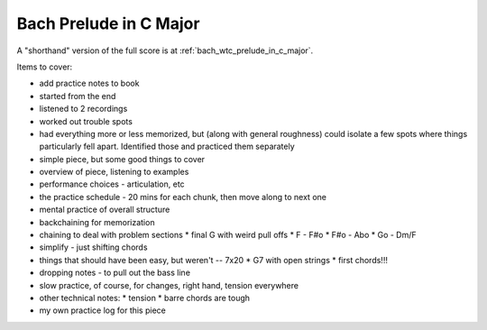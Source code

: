 Bach Prelude in C Major
=======================

A "shorthand" version of the full score is at :ref:`bach_wtc_prelude_in_c_major`.

.. todo:: fill in content here


Items to cover:

* add practice notes to book
* started from the end
* listened to 2 recordings
* worked out trouble spots
* had everything more or less memorized, but (along with general roughness) could isolate a few spots where things particularly fell apart.  Identified those and practiced them separately

* simple piece, but some good things to cover
* overview of piece, listening to examples
* performance choices - articulation, etc
* the practice schedule - 20 mins for each chunk, then move along to next one
* mental practice of overall structure
* backchaining for memorization
* chaining to deal with problem sections
  * final G with weird pull offs
  * F - F#o
  * F#o - Abo
  * Go - Dm/F
* simplify - just shifting chords
* things that should have been easy, but weren't -- 7x20
  * G7 with open strings
  * first chords!!!
* dropping notes - to pull out the bass line
* slow practice, of course, for changes, right hand, tension everywhere
* other technical notes:
  * tension
  * barre chords are tough
* my own practice log for this piece

.. todo:: consider pulling out examples to part 4!

